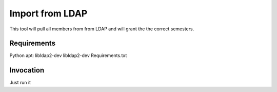 Import from LDAP
================
This tool will pull all members from from LDAP and will grant the the correct semesters.

Requirements
------------
Python
apt: libldap2-dev libldap2-dev
Requirements.txt

Invocation
----------
Just run it